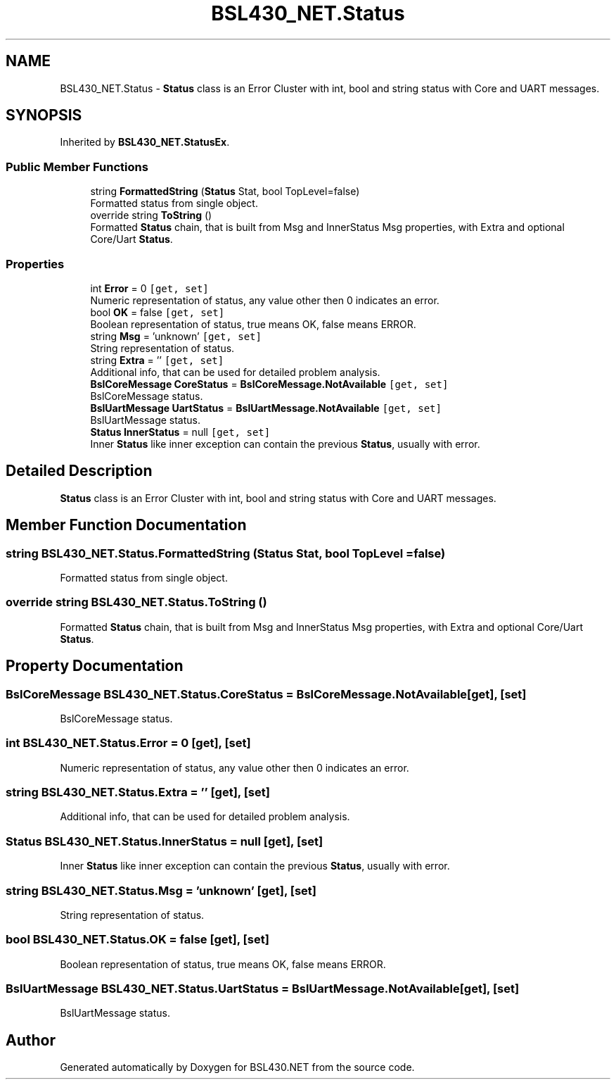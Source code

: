 .TH "BSL430_NET.Status" 3 "Tue Sep 17 2019" "Version 1.3.4" "BSL430.NET" \" -*- nroff -*-
.ad l
.nh
.SH NAME
BSL430_NET.Status \- \fBStatus\fP class is an Error Cluster with int, bool and string status with Core and UART messages\&.  

.SH SYNOPSIS
.br
.PP
.PP
Inherited by \fBBSL430_NET\&.StatusEx\fP\&.
.SS "Public Member Functions"

.in +1c
.ti -1c
.RI "string \fBFormattedString\fP (\fBStatus\fP Stat, bool TopLevel=false)"
.br
.RI "Formatted status from single object\&. "
.ti -1c
.RI "override string \fBToString\fP ()"
.br
.RI "Formatted \fBStatus\fP chain, that is built from Msg and InnerStatus Msg properties, with Extra and optional Core/Uart \fBStatus\fP\&. "
.in -1c
.SS "Properties"

.in +1c
.ti -1c
.RI "int \fBError\fP = 0\fC [get, set]\fP"
.br
.RI "Numeric representation of status, any value other then 0 indicates an error\&. "
.ti -1c
.RI "bool \fBOK\fP = false\fC [get, set]\fP"
.br
.RI "Boolean representation of status, true means OK, false means ERROR\&. "
.ti -1c
.RI "string \fBMsg\fP = 'unknown'\fC [get, set]\fP"
.br
.RI "String representation of status\&. "
.ti -1c
.RI "string \fBExtra\fP = ''\fC [get, set]\fP"
.br
.RI "Additional info, that can be used for detailed problem analysis\&. "
.ti -1c
.RI "\fBBslCoreMessage\fP \fBCoreStatus\fP = \fBBslCoreMessage\&.NotAvailable\fP\fC [get, set]\fP"
.br
.RI "BslCoreMessage status\&. "
.ti -1c
.RI "\fBBslUartMessage\fP \fBUartStatus\fP = \fBBslUartMessage\&.NotAvailable\fP\fC [get, set]\fP"
.br
.RI "BslUartMessage status\&. "
.ti -1c
.RI "\fBStatus\fP \fBInnerStatus\fP = null\fC [get, set]\fP"
.br
.RI "Inner \fBStatus\fP like inner exception can contain the previous \fBStatus\fP, usually with error\&. "
.in -1c
.SH "Detailed Description"
.PP 
\fBStatus\fP class is an Error Cluster with int, bool and string status with Core and UART messages\&. 


.SH "Member Function Documentation"
.PP 
.SS "string BSL430_NET\&.Status\&.FormattedString (\fBStatus\fP Stat, bool TopLevel = \fCfalse\fP)"

.PP
Formatted status from single object\&. 
.SS "override string BSL430_NET\&.Status\&.ToString ()"

.PP
Formatted \fBStatus\fP chain, that is built from Msg and InnerStatus Msg properties, with Extra and optional Core/Uart \fBStatus\fP\&. 
.SH "Property Documentation"
.PP 
.SS "\fBBslCoreMessage\fP BSL430_NET\&.Status\&.CoreStatus = \fBBslCoreMessage\&.NotAvailable\fP\fC [get]\fP, \fC [set]\fP"

.PP
BslCoreMessage status\&. 
.SS "int BSL430_NET\&.Status\&.Error = 0\fC [get]\fP, \fC [set]\fP"

.PP
Numeric representation of status, any value other then 0 indicates an error\&. 
.SS "string BSL430_NET\&.Status\&.Extra = ''\fC [get]\fP, \fC [set]\fP"

.PP
Additional info, that can be used for detailed problem analysis\&. 
.SS "\fBStatus\fP BSL430_NET\&.Status\&.InnerStatus = null\fC [get]\fP, \fC [set]\fP"

.PP
Inner \fBStatus\fP like inner exception can contain the previous \fBStatus\fP, usually with error\&. 
.SS "string BSL430_NET\&.Status\&.Msg = 'unknown'\fC [get]\fP, \fC [set]\fP"

.PP
String representation of status\&. 
.SS "bool BSL430_NET\&.Status\&.OK = false\fC [get]\fP, \fC [set]\fP"

.PP
Boolean representation of status, true means OK, false means ERROR\&. 
.SS "\fBBslUartMessage\fP BSL430_NET\&.Status\&.UartStatus = \fBBslUartMessage\&.NotAvailable\fP\fC [get]\fP, \fC [set]\fP"

.PP
BslUartMessage status\&. 

.SH "Author"
.PP 
Generated automatically by Doxygen for BSL430\&.NET from the source code\&.
